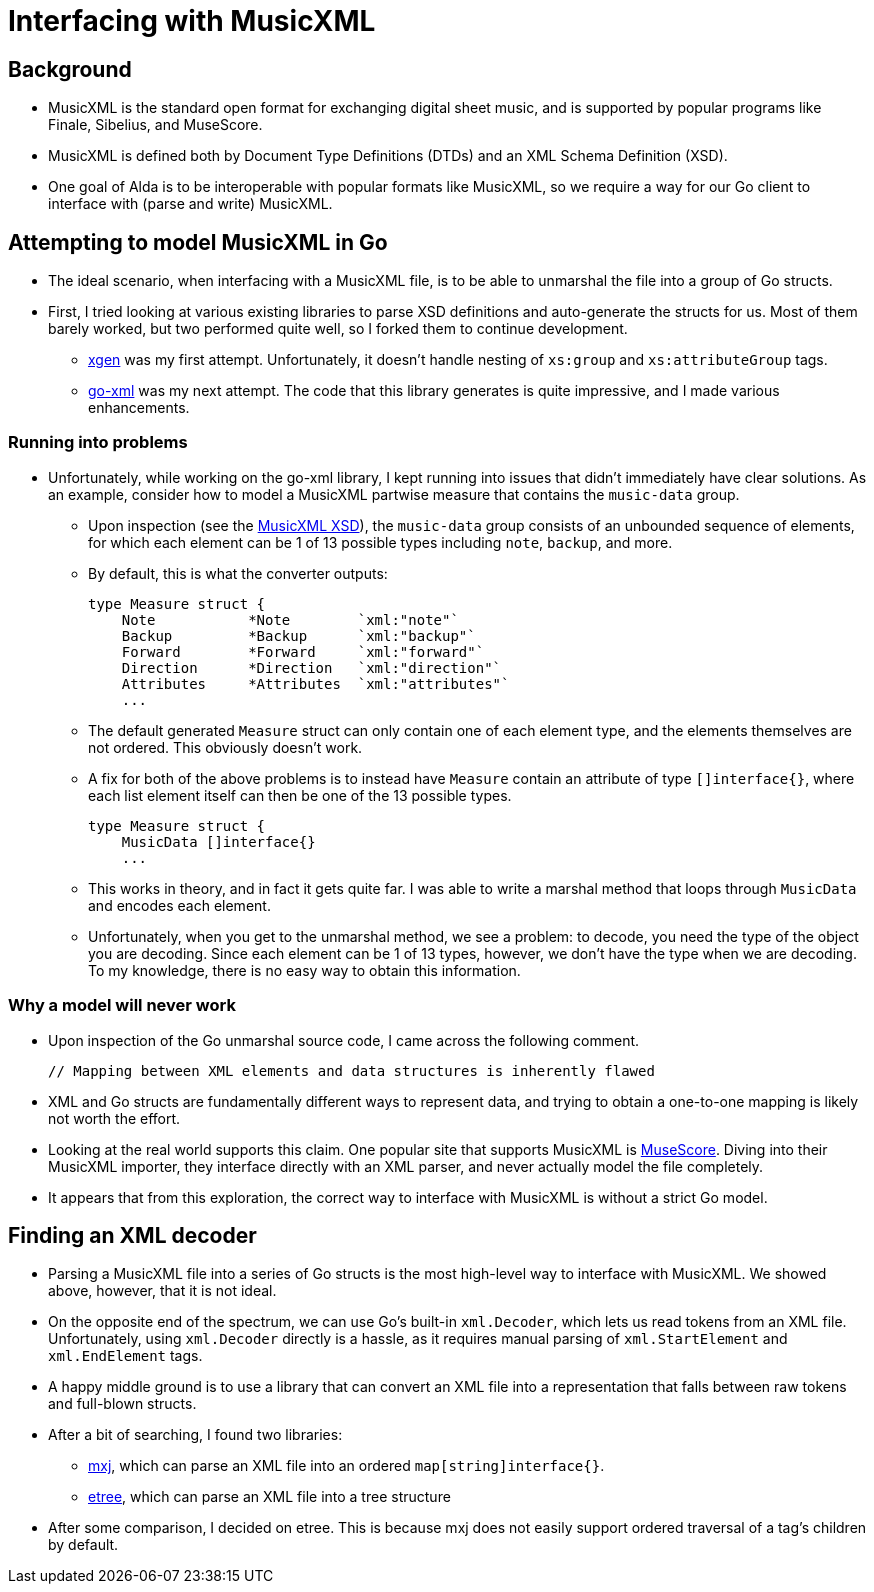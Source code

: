 = Interfacing with MusicXML

== Background

* MusicXML is the standard open format for exchanging digital sheet music, and
is supported by popular programs like Finale, Sibelius, and MuseScore.

* MusicXML is defined both by Document Type Definitions (DTDs) and an XML Schema
Definition (XSD).

* One goal of Alda is to be interoperable with popular formats like MusicXML, so
we require a way for our Go client to interface with (parse and write) MusicXML.

== Attempting to model MusicXML in Go

* The ideal scenario, when interfacing with a MusicXML file, is to be able to
unmarshal the file into a group of Go structs.

* First, I tried looking at various existing libraries to parse XSD definitions
and auto-generate the structs for us. Most of them barely worked, but two
performed quite well, so I forked them to continue development.

** https://github.com/Scowluga/xgen[xgen] was my first attempt. Unfortunately,
it doesn't handle nesting of `xs:group` and `xs:attributeGroup` tags.

** https://github.com/Scowluga/go-xml[go-xml] was my next attempt. The code that
this library generates is quite impressive, and I made various enhancements.

=== Running into problems
* Unfortunately, while working on the go-xml library, I kept running into issues
that didn't immediately have clear solutions. As an example, consider how to
model a MusicXML partwise measure that contains the `music-data` group.

** Upon inspection (see the
https://github.com/w3c/musicxml/blob/v3.1/schema/musicxml.xsd[MusicXML XSD]),
the `music-data` group consists of an unbounded sequence of elements, for which
each element can be 1 of 13 possible types including `note`, `backup`, and more.

** By default, this is what the converter outputs:

    type Measure struct {
        Note           *Note        `xml:"note"`
        Backup         *Backup      `xml:"backup"`
        Forward        *Forward     `xml:"forward"`
        Direction      *Direction   `xml:"direction"`
        Attributes     *Attributes  `xml:"attributes"`
        ...

** The default generated `Measure` struct can only contain one of each element
type, and the elements themselves are not ordered. This obviously doesn't work.

** A fix for both of the above problems is to instead have `Measure` contain an
attribute of type `[]interface{}`, where each list element itself can then be
one of the 13 possible types.


    type Measure struct {
        MusicData []interface{}
        ...

** This works in theory, and in fact it gets quite far. I was able to write a
marshal method that loops through `MusicData` and encodes each element.

** Unfortunately, when you get to the unmarshal method, we see a problem: to
decode, you need the type of the object you are decoding. Since each element can
be 1 of 13 types, however, we don't have the type when we are decoding. To my
knowledge, there is no easy way to obtain this information.



=== Why a model will never work

* Upon inspection of the Go unmarshal source code, I came across the following
comment.

    // Mapping between XML elements and data structures is inherently flawed

* XML and Go structs are fundamentally different ways
to represent data, and trying to obtain a one-to-one mapping is likely not worth
the effort.

* Looking at the real world supports this claim. One popular site that supports
MusicXML is https://musescore.org/en[MuseScore]. Diving into their MusicXML
importer, they interface directly with an XML parser, and never actually model
the file completely.

* It appears that from this exploration, the correct way to interface with
MusicXML is without a strict Go model.

== Finding an XML decoder

* Parsing a MusicXML file into a series of Go structs is the most high-level way
to interface with MusicXML. We showed above, however, that it is not ideal.

* On the opposite end of the spectrum, we can use Go's built-in `xml.Decoder`,
which lets us read tokens from an XML file. Unfortunately, using `xml.Decoder`
directly is a hassle, as it requires manual parsing of `xml.StartElement` and
`xml.EndElement` tags.

* A happy middle ground is to use a library that can convert an XML file into a
representation that falls between raw tokens and full-blown structs.

* After a bit of searching, I found two libraries:

** https://github.com/clbanning/mxj[mxj], which can parse an XML file into an
ordered `map[string]interface{}`.

** https://github.com/beevik/etree[etree], which can parse an XML file into a
tree structure

* After some comparison, I decided on etree. This is because mxj does not easily
support ordered traversal of a tag's children by default.
